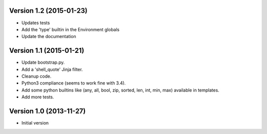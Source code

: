 
Version 1.2 (2015-01-23)
------------------------

* Updates tests
* Add the 'type' builtin in the Environment globals
* Update the documentation


Version 1.1 (2015-01-21)
------------------------

* Update bootstrap.py.
* Add a 'shell_quote' Jinja filter.
* Cleanup code.
* Python3 compliance (seems to work fine with 3.4).
* Add some python builtins like (any, all, bool, zip, sorted, len, int, min, max) available in templates.
* Add more tests.


Version 1.0 (2013-11-27)
------------------------

* Initial version

